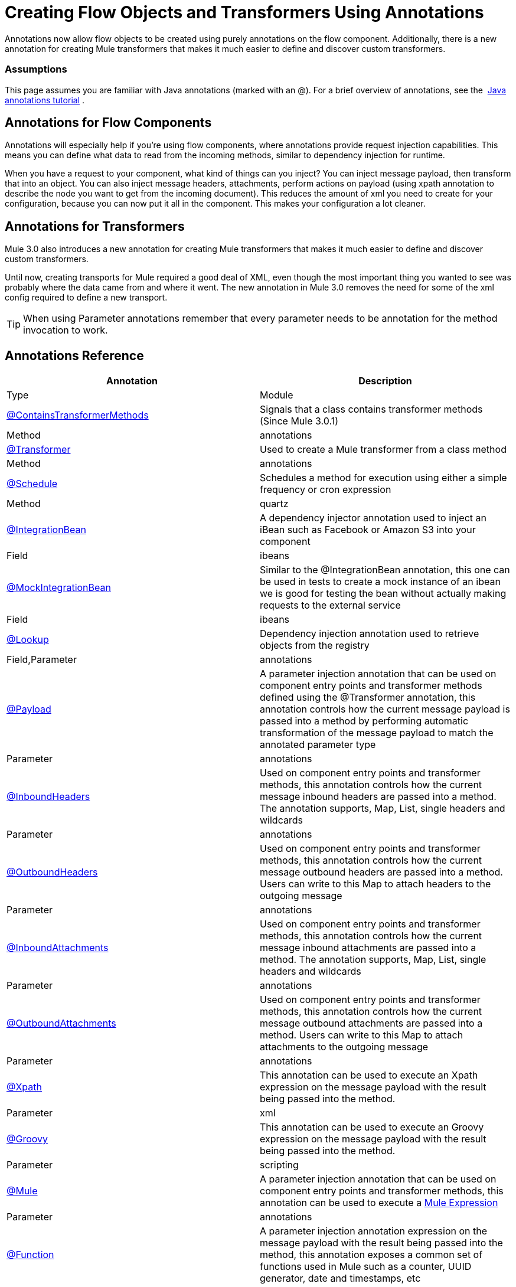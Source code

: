 = Creating Flow Objects and Transformers Using Annotations

Annotations now allow flow objects to be created using purely annotations on the flow component. Additionally, there is a new annotation for creating Mule transformers that makes it much easier to define and discover custom transformers.

=== Assumptions

This page assumes you are familiar with Java annotations (marked with an @). For a brief overview of annotations, see the  http://docs.oracle.com/javase/tutorial/java/annotations/[Java annotations tutorial] .

== Annotations for Flow Components

Annotations will especially help if you're using flow components, where annotations provide request injection capabilities. This means you can define what data to read from the incoming methods, similar to dependency injection for runtime.

When you have a request to your component, what kind of things can you inject? You can inject message payload, then transform that into an object. You can also inject message headers, attachments, perform actions on payload (using xpath annotation to describe the node you want to get from the incoming document). This reduces the amount of xml you need to create for your configuration, because you can now put it all in the component. This makes your configuration a lot cleaner.

== Annotations for Transformers

Mule 3.0 also introduces a new annotation for creating Mule transformers that makes it much easier to define and discover custom transformers.

Until now, creating transports for Mule required a good deal of XML, even though the most important thing you wanted to see was probably where the data came from and where it went. The new annotation in Mule 3.0 removes the need for some of the xml config required to define a new transport.

[TIP]
When using Parameter annotations remember that every parameter needs to be annotation for the method invocation to work.

== Annotations Reference

[width="100%",cols=",",options="header"]
|===
|Annotation |Description |Type |Module
|link:/docs/display/34X/Transformer+Annotation[@ContainsTransformerMethods] |Signals that a class contains transformer methods (Since Mule 3.0.1) |Method |annotations
|link:/docs/display/34X/Transformer+Annotation[@Transformer] |Used to create a Mule transformer from a class method |Method |annotations
|link:/docs/display/34X/Schedule+Annotation[@Schedule] |Schedules a method for execution using either a simple frequency or cron expression |Method |quartz
|link:#[@IntegrationBean] |A dependency injector annotation used to inject an iBean such as Facebook or Amazon S3 into your component |Field |ibeans
|link:#[@MockIntegrationBean] |Similar to the @IntegrationBean annotation, this one can be used in tests to create a mock instance of an ibean we is good for testing the bean without actually making requests to the external service |Field |ibeans
|link:/docs/display/34X/Lookup+Annotation[@Lookup] |Dependency injection annotation used to retrieve objects from the registry |Field,Parameter |annotations
|link:/docs/display/34X/Payload+Annotation[@Payload] |A parameter injection annotation that can be used on component entry points and transformer methods defined using the @Transformer annotation, this annotation controls how the current message payload is passed into a method by performing automatic transformation of the message payload to match the annotated parameter type |Parameter |annotations
|link:/docs/display/34X/InboundHeaders+Annotation[@InboundHeaders] |Used on component entry points and transformer methods, this annotation controls how the current message inbound headers are passed into a method. The annotation supports, Map, List, single headers and wildcards |Parameter |annotations
|link:/docs/display/34X/OutboundHeaders+Annotation[@OutboundHeaders] |Used on component entry points and transformer methods, this annotation controls how the current message outbound headers are passed into a method. Users can write to this Map to attach headers to the outgoing message |Parameter |annotations
|link:/docs/display/34X/InboundAttachments+Annotation[@InboundAttachments] |Used on component entry points and transformer methods, this annotation controls how the current message inbound attachments are passed into a method. The annotation supports, Map, List, single headers and wildcards |Parameter |annotations
|link:/docs/display/34X/OutboundAttachments+Annotation[@OutboundAttachments] |Used on component entry points and transformer methods, this annotation controls how the current message outbound attachments are passed into a method. Users can write to this Map to attach attachments to the outgoing message |Parameter |annotations
|link:/docs/display/34X/XPath+Annotation[@Xpath] |This annotation can be used to execute an Xpath expression on the message payload with the result being passed into the method. |Parameter |xml
|link:/docs/display/34X/Groovy+Annotation[@Groovy] |This annotation can be used to execute an Groovy expression on the message payload with the result being passed into the method. |Parameter |scripting
|link:/docs/display/34X/Mule+Annotation[@Mule] |A parameter injection annotation that can be used on component entry points and transformer methods, this annotation can be used to execute a link:/docs/display/34X/Mule+Expression+Language+MEL[Mule Expression] |Parameter |annotations
|link:/docs/display/34X/Function+Annotation[@Function] |A parameter injection annotation expression on the message payload with the result being passed into the method, this annotation exposes a common set of functions used in Mule such as a counter, UUID generator, date and timestamps, etc |Parameter |annotations
|===
